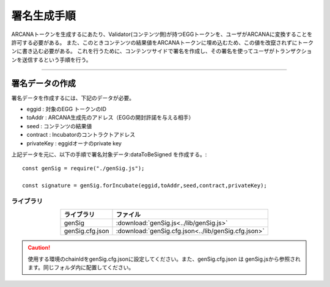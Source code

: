 ###########################
署名生成手順
###########################

ARCANAトークンを生成するにあたり、Validator(コンテンツ側)が持つEGGトークンを、ユーザがARCANAに変換することを許可する必要がある。
また、このときコンテンツの結果値をARCANAトークンに埋め込むため、この値を改竄されずにトークンに書き込む必要がある。
これを行うために、コンテンツサイドで署名を作成し、その署名を使ってユーザがトランザクションを送信するという手順を行う。

------------------------------------------------------------------------------------

署名データの作成
===================================

署名データを作成するには、下記のデータが必要。

* eggid : 対象のEGG トークンのID
* toAddr : ARCANA生成先のアドレス（EGGの開封許諾を与える相手）
* seed : コンテンツの結果値 
* contract : Incubatorのコントラクトアドレス
* privateKey : eggidオーナのprivate key

上記データを元に、以下の手順で署名対象データ:dataToBeSigned を作成する。::

    const genSig = require("./genSig.js");

    const signature = genSig.forIncubate(eggid,toAddr,seed,contract,privateKey);

-------------------------
ライブラリ
-------------------------

.. csv-table::
    :header-rows: 1
    :align: center

    ライブラリ, ファイル
    genSig, :download:`genSig.js<../lib/genSig.js>`
    genSig.cfg.json, :download:`genSig.cfg.json<../lib/genSig.cfg.json>`

.. caution:: 
   使用する環境のchainIdをgenSig.cfg.jsonに設定してください。また、genSig.cfg.json は genSig.jsから参照されます。同じフォルダ内に配置してください。

